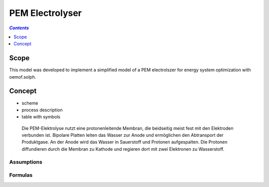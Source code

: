 .. _model_pem_electrolyser:

~~~~~~~~~~~~~~~~
PEM Electrolyser
~~~~~~~~~~~~~~~~

.. contents:: `Contents`
    :depth: 1
    :local:
    :backlinks: top
	
Scope
=====

This model was developed to implement a simplified model of a PEM electrolszer for energy system optimization with oemof.solph. 

Concept
=======

- scheme
- process description
- table with symbols

 Die PEM-Elektrolyse nutzt eine protonenleitende Membran, die beidseitig meist fest mit den Elektroden verbunden ist. 
 Bipolare Platten leiten das Wasser zur Anode und ermöglichen den Abtransport der Produktgase. An der Anode wird das 
 Wasser in Sauerstoff und Protonen aufgespalten. Die Protonen diffundieren durch die Membran zu Kathode und regieren 
 dort mit zwei Elektronen zu Wasserstoff.

Assumptions
-----------

Formulas
--------
